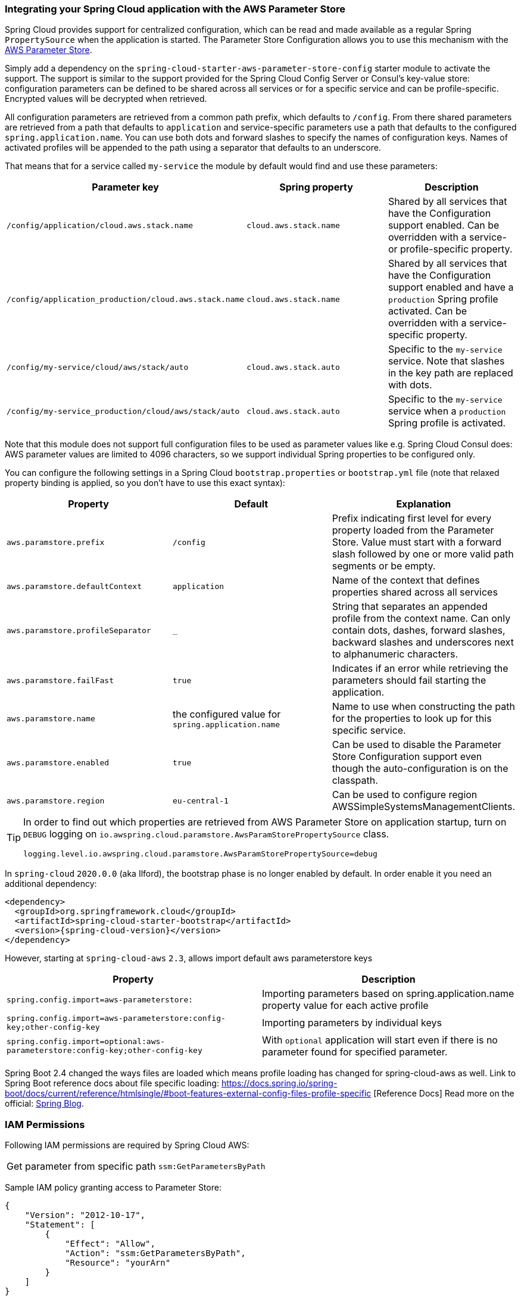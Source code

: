 === Integrating your Spring Cloud application with the AWS Parameter Store

Spring Cloud provides support for centralized configuration, which can be read and made available as a regular Spring
`PropertySource` when the application is started. The Parameter Store Configuration allows you to use this mechanism
with the https://docs.aws.amazon.com/systems-manager/latest/userguide/systems-manager-paramstore.html[AWS Parameter Store].

Simply add a dependency on the `spring-cloud-starter-aws-parameter-store-config` starter module to activate the support.
The support is similar to the support provided for the Spring Cloud Config Server or Consul's key-value store:
configuration parameters can be defined to be shared across all services or for a specific service and can be
profile-specific. Encrypted values will be decrypted when retrieved.

All configuration parameters are retrieved from a common path prefix, which defaults to `/config`. From there shared
parameters are retrieved from a path that defaults to `application` and service-specific parameters use a path that
defaults to the configured `spring.application.name`. You can use both dots and forward slashes to specify the names
of configuration keys. Names of activated profiles will be appended to the path using a separator that defaults to an
underscore.

That means that for a service called `my-service` the module by default would find and use these parameters:
[cols="3*", options="header"]
|===
|Parameter key
|Spring property
|Description

|`/config/application/cloud.aws.stack.name`
|`cloud.aws.stack.name`
|Shared by all services that have the Configuration support enabled. Can be overridden with a service- or profile-specific property.

|`/config/application_production/cloud.aws.stack.name`
|`cloud.aws.stack.name`
|Shared by all services that have the Configuration support enabled and have a `production` Spring profile activated.
Can be overridden with a service-specific property.

|`/config/my-service/cloud/aws/stack/auto`
|`cloud.aws.stack.auto`
|Specific to the `my-service` service. Note that slashes in the key path are replaced with dots.

|`/config/my-service_production/cloud/aws/stack/auto`
|`cloud.aws.stack.auto`
|Specific to the `my-service` service when a `production` Spring profile is activated.
|===

Note that this module does not support full configuration files to be used as parameter values like e.g. Spring Cloud Consul does:
AWS parameter values are limited to 4096 characters, so we support individual Spring properties to be configured only.

You can configure the following settings in a Spring Cloud `bootstrap.properties` or `bootstrap.yml` file
(note that relaxed property binding is applied, so you don't have to use this exact syntax):
[cols="3*", options="header"]
|===
|Property
|Default
|Explanation

|`aws.paramstore.prefix`
|`/config`
|Prefix indicating first level for every property loaded from the Parameter Store.
Value must start with a forward slash followed by one or more valid path segments or be empty.

|`aws.paramstore.defaultContext`
|`application`
|Name of the context that defines properties shared across all services

|`aws.paramstore.profileSeparator`
|`_`
|String that separates an appended profile from the context name. Can only contain
dots, dashes, forward slashes, backward slashes and underscores next to alphanumeric characters.

|`aws.paramstore.failFast`
|`true`
|Indicates if an error while retrieving the parameters should fail starting the application.

|`aws.paramstore.name`
|the configured value for `spring.application.name`
|Name to use when constructing the path for the properties to look up for this specific service.

|`aws.paramstore.enabled`
|`true`
|Can be used to disable the Parameter Store Configuration support even though the auto-configuration is on the classpath.

|`aws.paramstore.region`
|`eu-central-1`
|Can be used to configure region AWSSimpleSystemsManagementClients.
|===

[TIP]
====
In order to find out which properties are retrieved from AWS Parameter Store on application startup,
turn on `DEBUG` logging on `io.awspring.cloud.paramstore.AwsParamStorePropertySource` class.

[source,indent=0]
----
logging.level.io.awspring.cloud.paramstore.AwsParamStorePropertySource=debug
----
====

In `spring-cloud` `2020.0.0` (aka Ilford), the bootstrap phase is no longer enabled by default. In order
enable it you need an additional dependency:

[source,xml,indent=0]
----
<dependency>
  <groupId>org.springframework.cloud</groupId>
  <artifactId>spring-cloud-starter-bootstrap</artifactId>
  <version>{spring-cloud-version}</version>
</dependency>
----

However, starting at `spring-cloud-aws` `2.3`, allows import default aws parameterstore keys
[cols="2*", options="header"]
|===
|Property
|Description

|`spring.config.import=aws-parameterstore:`
|Importing parameters based on spring.application.name property value for each active profile

|`spring.config.import=aws-parameterstore:config-key;other-config-key`
|Importing parameters by individual keys

|`spring.config.import=optional:aws-parameterstore:config-key;other-config-key`
|With `optional` application will start even if there is no parameter found for specified parameter.
|===

Spring Boot 2.4 changed the ways files are loaded which means profile loading has changed for spring-cloud-aws as well.
Link to Spring Boot reference docs about file specific loading: https://docs.spring.io/spring-boot/docs/current/reference/htmlsingle/#boot-features-external-config-files-profile-specific [Reference Docs]
Read more on the official: https://spring.io/blog/2020/08/14/config-file-processing-in-spring-boot-2-4[Spring Blog].

=== IAM Permissions
Following IAM permissions are required by Spring Cloud AWS:

[cols="2"]
|===
| Get parameter from specific path
| `ssm:GetParametersByPath`

|===

Sample IAM policy granting access to Parameter Store:

[source,json,indent=0]
----
{
    "Version": "2012-10-17",
    "Statement": [
        {
            "Effect": "Allow",
            "Action": "ssm:GetParametersByPath",
            "Resource": "yourArn"
        }
    ]
}
----
